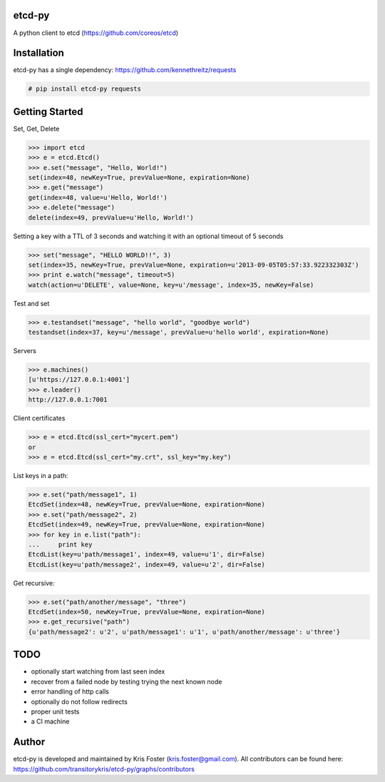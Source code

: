 etcd-py
=======

A python client to etcd (https://github.com/coreos/etcd)

Installation
============

etcd-py has a single dependency: https://github.com/kennethreitz/requests

.. code-block:: bash

    # pip install etcd-py requests

Getting Started
===============

Set, Get, Delete

.. code-block:: pycon

    >>> import etcd
    >>> e = etcd.Etcd()
    >>> e.set("message", "Hello, World!")
    set(index=48, newKey=True, prevValue=None, expiration=None)
    >>> e.get("message")
    get(index=48, value=u'Hello, World!')
    >>> e.delete("message")
    delete(index=49, prevValue=u'Hello, World!')

Setting a key with a TTL of 3 seconds and watching it with an optional timeout of 5 seconds

.. code-block:: pycon

    >>> set("message", "HELLO WORLD!!", 3)
    set(index=35, newKey=True, prevValue=None, expiration=u'2013-09-05T05:57:33.922332303Z')
    >>> print e.watch("message", timeout=5)
    watch(action=u'DELETE', value=None, key=u'/message', index=35, newKey=False)

Test and set

.. code-block:: pycon

    >>> e.testandset("message", "hello world", "goodbye world")
    testandset(index=37, key=u'/message', prevValue=u'hello world', expiration=None)

Servers

.. code-block:: pycon

    >>> e.machines()
    [u'https://127.0.0.1:4001']
    >>> e.leader()
    http://127.0.0.1:7001

Client certificates

.. code-block:: pycon

    >>> e = etcd.Etcd(ssl_cert="mycert.pem")
    or
    >>> e = etcd.Etcd(ssl_cert="my.crt", ssl_key="my.key")

List keys in a path:

.. code-block:: pycon

    >>> e.set("path/message1", 1)
    EtcdSet(index=48, newKey=True, prevValue=None, expiration=None)
    >>> e.set("path/message2", 2)
    EtcdSet(index=49, newKey=True, prevValue=None, expiration=None)
    >>> for key in e.list("path"):
    ...     print key
    EtcdList(key=u'path/message1', index=49, value=u'1', dir=False)
    EtcdList(key=u'path/message2', index=49, value=u'2', dir=False)

Get recursive:

.. code-block:: pycon

    >>> e.set("path/another/message", "three")
    EtcdSet(index=50, newKey=True, prevValue=None, expiration=None)
    >>> e.get_recursive("path")
    {u'path/message2': u'2', u'path/message1': u'1', u'path/another/message': u'three'}

TODO
====

* optionally start watching from last seen index
* recover from a failed node by testing trying the next known node
* error handling of http calls
* optionally do not follow redirects
* proper unit tests
* a CI machine

Author
======

etcd-py is developed and maintained by Kris Foster (kris.foster@gmail.com). All contributors
can be found here: https://github.com/transitorykris/etcd-py/graphs/contributors
